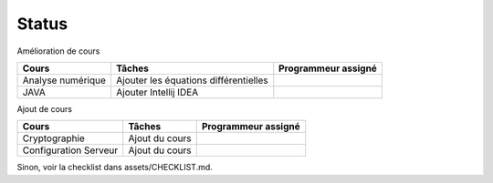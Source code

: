 =================================
Status
=================================

Amélioration de cours

====================== ====================================== =========================
Cours                  Tâches                                 Programmeur assigné
====================== ====================================== =========================
Analyse numérique      Ajouter les équations différentielles  \
JAVA                   Ajouter Intellij IDEA                  \
====================== ====================================== =========================

Ajout de cours

====================== ====================================== =========================
Cours                  Tâches                                 Programmeur assigné
====================== ====================================== =========================
Cryptographie          Ajout du cours
Configuration Serveur  Ajout du cours
====================== ====================================== =========================

Sinon, voir la checklist dans assets/CHECKLIST.md.